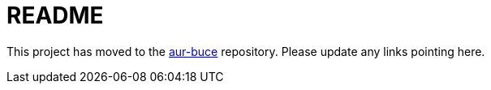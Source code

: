 README
======

This project has moved to the
https://github.com/DMBuce/aur-buce[aur-buce]
repository. Please update any links pointing here.

/////
vim: set syntax=asciidoc ts=4 sw=4 noet:
/////
